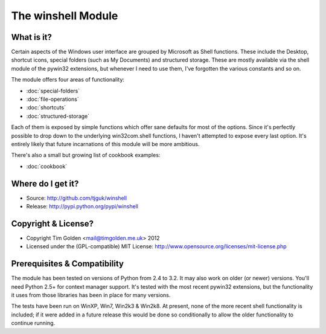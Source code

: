 The winshell Module
*******************

What is it?
-----------

Certain aspects of the Windows user interface are grouped by
Microsoft as Shell functions. These include the Desktop, shortcut
icons, special folders (such as My Documents) and structured storage.
These are mostly available via the shell module of the pywin32
extensions, but whenever I need to use them, I've forgotten the
various constants and so on.

The module offers four areas of functionality:

* :doc:`special-folders`
* :doc:`file-operations`
* :doc:`shortcuts`
* :doc:`structured-storage`

Each of them is exposed by simple functions which offer sane defaults
for most of the options. Since it's perfectly possible to drop down to
the underlying win32com.shell functions, I haven't attempted to expose
every last option. It's entirely likely that future incarnations of this
module will be more ambitious.

There's also a small but growing list of cookbook examples:

* :doc:`cookbook`


Where do I get it?
------------------

* Source: http://github.com/tjguk/winshell
* Release: http://pypi.python.org/pypi/winshell


Copyright & License?
--------------------

* Copyright Tim Golden <mail@timgolden.me.uk> 2012

* Licensed under the (GPL-compatible) MIT License:
  http://www.opensource.org/licenses/mit-license.php


Prerequisites & Compatibility
-----------------------------

The module has been tested on versions of Python from 2.4 to 3.2. It may also work
on older (or newer) versions. You'll need Python 2.5+ for context manager support.
It's tested with the most recent pywin32 extensions, but the functionality
it uses from those libraries has been in place for many versions.

The tests have been run on WinXP, Win7, Win2k3 & Win2k8. At present, none of
the more recent shell functionality is included; if it were added in a future
release this would be done so conditionally to allow the older functionality
to continue running.
